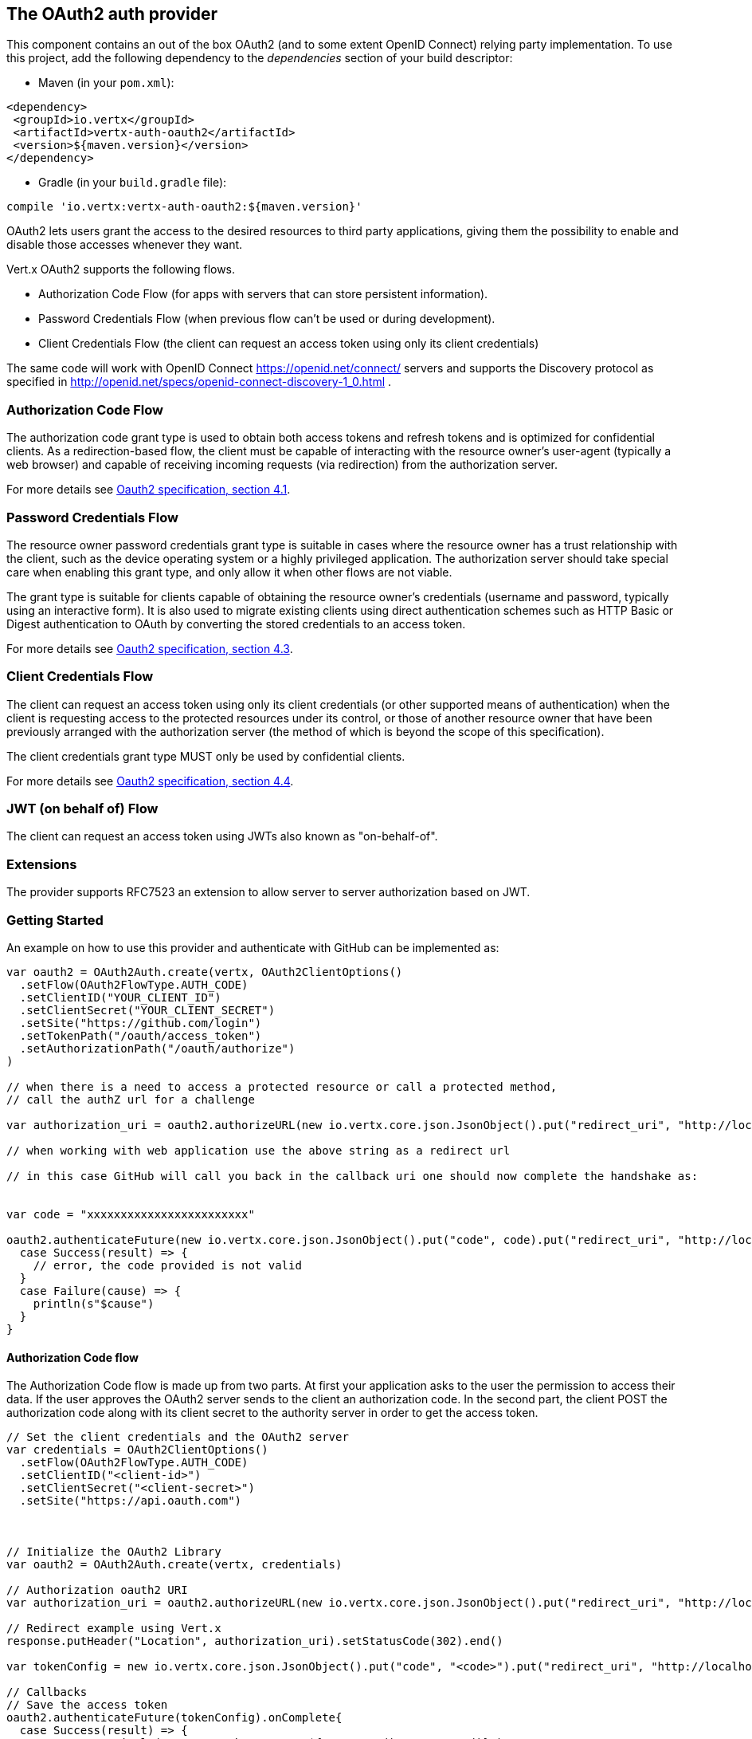 == The OAuth2 auth provider

This component contains an out of the box OAuth2 (and to some extent OpenID Connect) relying party implementation.
To use this project, add the following dependency to the _dependencies_ section of your build descriptor:

* Maven (in your `pom.xml`):

[source,xml,subs="+attributes"]
----
<dependency>
 <groupId>io.vertx</groupId>
 <artifactId>vertx-auth-oauth2</artifactId>
 <version>${maven.version}</version>
</dependency>
----

* Gradle (in your `build.gradle` file):

[source,groovy,subs="+attributes"]
----
compile 'io.vertx:vertx-auth-oauth2:${maven.version}'
----

OAuth2 lets users grant the access to the desired resources to third party applications, giving them the possibility
to enable and disable those accesses whenever they want.

Vert.x OAuth2 supports the following flows.

* Authorization Code Flow (for apps with servers that can store persistent information).
* Password Credentials Flow (when previous flow can't be used or during development).
* Client Credentials Flow (the client can request an access token using only its client credentials)

The same code will work with OpenID Connect https://openid.net/connect/ servers and supports the Discovery protocol
as specified in http://openid.net/specs/openid-connect-discovery-1_0.html .


=== Authorization Code Flow

The authorization code grant type is used to obtain both access tokens and refresh tokens and is optimized for
confidential clients. As a redirection-based flow, the client must be capable of interacting with the resource
owner's user-agent (typically a web browser) and capable of receiving incoming requests (via redirection) from the
authorization server.

For more details see http://tools.ietf.org/html/draft-ietf-oauth-v2-31#section-4.1[Oauth2 specification, section 4.1].

=== Password Credentials Flow

The resource owner password credentials grant type is suitable in cases where the resource owner has a trust
relationship with the client, such as the device operating system or a highly privileged application. The
authorization server should take special care when enabling this grant type, and only allow it when other flows are
not viable.

The grant type is suitable for clients capable of obtaining the resource owner's credentials (username and password,
typically using an interactive form).  It is also used to migrate existing clients using direct authentication
schemes such as HTTP Basic or Digest authentication to OAuth by converting the stored credentials to an access token.

For more details see http://tools.ietf.org/html/draft-ietf-oauth-v2-31#section-4.3[Oauth2 specification, section 4.3].

=== Client Credentials Flow

The client can request an access token using only its client credentials (or other supported means of authentication)
when the client is requesting access to the protected resources under its control, or those of another resource owner
that have been previously arranged with the authorization server (the method of which is beyond the scope of this
specification).

The client credentials grant type MUST only be used by confidential clients.

For more details see http://tools.ietf.org/html/draft-ietf-oauth-v2-31#section-4.4[Oauth2 specification, section 4.4].

=== JWT (on behalf of) Flow

The client can request an access token using JWTs also known as "on-behalf-of".

=== Extensions

The provider supports RFC7523 an extension to allow server to server authorization based on JWT.

=== Getting Started

An example on how to use this provider and authenticate with GitHub can be implemented as:

[source,scala]
----

var oauth2 = OAuth2Auth.create(vertx, OAuth2ClientOptions()
  .setFlow(OAuth2FlowType.AUTH_CODE)
  .setClientID("YOUR_CLIENT_ID")
  .setClientSecret("YOUR_CLIENT_SECRET")
  .setSite("https://github.com/login")
  .setTokenPath("/oauth/access_token")
  .setAuthorizationPath("/oauth/authorize")
)

// when there is a need to access a protected resource or call a protected method,
// call the authZ url for a challenge

var authorization_uri = oauth2.authorizeURL(new io.vertx.core.json.JsonObject().put("redirect_uri", "http://localhost:8080/callback").put("scope", "notifications").put("state", "3(#0/!~"))

// when working with web application use the above string as a redirect url

// in this case GitHub will call you back in the callback uri one should now complete the handshake as:


var code = "xxxxxxxxxxxxxxxxxxxxxxxx"

oauth2.authenticateFuture(new io.vertx.core.json.JsonObject().put("code", code).put("redirect_uri", "http://localhost:8080/callback")).onComplete{
  case Success(result) => {
    // error, the code provided is not valid
  }
  case Failure(cause) => {
    println(s"$cause")
  }
}

----

==== Authorization Code flow

The Authorization Code flow is made up from two parts. At first your application asks to the user the permission to
access their data. If the user approves the OAuth2 server sends to the client an authorization code. In the second
part, the client POST the authorization code along with its client secret to the authority server in order to get the
access token.

[source,scala]
----

// Set the client credentials and the OAuth2 server
var credentials = OAuth2ClientOptions()
  .setFlow(OAuth2FlowType.AUTH_CODE)
  .setClientID("<client-id>")
  .setClientSecret("<client-secret>")
  .setSite("https://api.oauth.com")



// Initialize the OAuth2 Library
var oauth2 = OAuth2Auth.create(vertx, credentials)

// Authorization oauth2 URI
var authorization_uri = oauth2.authorizeURL(new io.vertx.core.json.JsonObject().put("redirect_uri", "http://localhost:8080/callback").put("scope", "<scope>").put("state", "<state>"))

// Redirect example using Vert.x
response.putHeader("Location", authorization_uri).setStatusCode(302).end()

var tokenConfig = new io.vertx.core.json.JsonObject().put("code", "<code>").put("redirect_uri", "http://localhost:3000/callback")

// Callbacks
// Save the access token
oauth2.authenticateFuture(tokenConfig).onComplete{
  case Success(result) => {
    System.err.println(s"Access Token Error: ${res.cause().getMessage()}")
  }
  case Failure(cause) => {
    println(s"$cause")
  }
}

----

==== Password Credentials Flow

This flow is suitable when the resource owner has a trust relationship with the client, such as its computer
operating system or a highly privileged application. Use this flow only when other flows are not viable or when you
need a fast way to test your application.

[source,scala]
----

// Initialize the OAuth2 Library
var oauth2 = OAuth2Auth.create(vertx, OAuth2ClientOptions()
  .setFlow(OAuth2FlowType.PASSWORD)
)

var tokenConfig = new io.vertx.core.json.JsonObject().put("username", "username").put("password", "password")

// Callbacks
// Save the access token
oauth2.authenticateFuture(tokenConfig).onComplete{
  case Success(result) => {
    System.err.println(s"Access Token Error: ${res.cause().getMessage()}")
  }
  case Failure(cause) => {
    println(s"$cause")
  }
}

----

==== Client Credentials Flow

This flow is suitable when client is requesting access to the protected resources under its control.

[source,scala]
----

// Set the client credentials and the OAuth2 server
var credentials = OAuth2ClientOptions()
  .setFlow(OAuth2FlowType.CLIENT)
  .setClientID("<client-id>")
  .setClientSecret("<client-secret>")
  .setSite("https://api.oauth.com")



// Initialize the OAuth2 Library
var oauth2 = OAuth2Auth.create(vertx, credentials)

var tokenConfig = new io.vertx.core.json.JsonObject()

// Callbacks
// Save the access token
oauth2.authenticateFuture(tokenConfig).onComplete{
  case Success(result) => {
    System.err.println(s"Access Token Error: ${res.cause().getMessage()}")
  }
  case Failure(cause) => {
    println(s"$cause")
  }
}

----

=== OpenID Connect Discovery

There is limited support for OpenID Discovery servers. Using OIDC Discovery will simplify the configuration of your
auth module into a single line of code, for example, consider setting up your auth using Google:

[source,scala]
----

OpenIDConnectAuth.discover(vertx, OAuth2ClientOptions()
  .setClientID("clientId")
  .setSite("https://accounts.google.com")
, {
  case Success(result) => {
    // the setup call succeeded.
    // at this moment your auth is ready to use and
    // google signature keys are loaded so tokens can be decoded and verified.
  }
  case Failure(cause) => {
    println(s"$cause")
  }
})

----

Behind the scenes a couple of actions are performed:

1. HTTP get request to the `.well-known/openid-configuration` resource
2. Validation of the response `issuer` field as mandated by the spec (the issuer value must match the request one)
3. If the JWK uri is present, keys are loaded from the server and added to the auth keychain
4. the auth module is configure and returned to the user.

A couple of well known OpenID Connect Discovery providers are:

* Keycloak: `http://keycloakhost:keycloakport/auth/realms/{realm}`
* Google: `https://accounts.google.com`
* SalesForce: `https://login.salesforce.com`
* Microsoft: `https://login.windows.net/common`

This and the given `client id` is enough to configure your auth provider object.

=== User object

When a token expires we need to refresh it. OAuth2 offers the AccessToken class that add a couple of useful methods
to refresh the access token when it is expired.

[source,scala]
----
// Check if the token is expired. If expired it is refreshed.
if (user.expired()) {
  // Callbacks
  oauth2.refreshFuture(user).onComplete{
    case Success(result) => {
      // success
    }
    case Failure(cause) => {
      println(s"$cause")
    }
  }
}

----

When you've done with the token or you want to log out, you can revoke the access token and refresh token.

[source,scala]
----
// Revoke only the access token
oauth2.revokeFuture(user, "access_token").onComplete{
  case Success(result) => println("Success")
  case Failure(cause) => println("Failure")
}

----

=== Example configuration for common OAuth2 providers

For convenience there are several helpers to assist your with your configuration. Currently we provide:

* Azure Active Directory `link:../../scaladocs/io/vertx/scala/ext/auth/oauth2/providers/AzureADAuth.html[AzureADAuth]`
* Box.com `link:../../scaladocs/io/vertx/scala/ext/auth/oauth2/providers/BoxAuth.html[BoxAuth]`
* Dropbox `link:../../scaladocs/io/vertx/scala/ext/auth/oauth2/providers/DropboxAuth.html[DropboxAuth]`
* Facebook `link:../../scaladocs/io/vertx/scala/ext/auth/oauth2/providers/FacebookAuth.html[FacebookAuth]`
* Foursquare `link:../../scaladocs/io/vertx/scala/ext/auth/oauth2/providers/FoursquareAuth.html[FoursquareAuth]`
* Github `link:../../scaladocs/io/vertx/scala/ext/auth/oauth2/providers/GithubAuth.html[GithubAuth]`
* Google `link:../../scaladocs/io/vertx/scala/ext/auth/oauth2/providers/GoogleAuth.html[GoogleAuth]`
* Instagram `link:../../scaladocs/io/vertx/scala/ext/auth/oauth2/providers/InstagramAuth.html[InstagramAuth]`
* Keycloak `link:../../scaladocs/io/vertx/scala/ext/auth/oauth2/providers/KeycloakAuth.html[KeycloakAuth]`
* LinkedIn `link:../../scaladocs/io/vertx/scala/ext/auth/oauth2/providers/LinkedInAuth.html[LinkedInAuth]`
* Mailchimp `link:../../scaladocs/io/vertx/scala/ext/auth/oauth2/providers/MailchimpAuth.html[MailchimpAuth]`
* Salesforce `link:../../scaladocs/io/vertx/scala/ext/auth/oauth2/providers/SalesforceAuth.html[SalesforceAuth]`
* Shopify `link:../../scaladocs/io/vertx/scala/ext/auth/oauth2/providers/ShopifyAuth.html[ShopifyAuth]`
* Soundcloud `link:../../scaladocs/io/vertx/scala/ext/auth/oauth2/providers/SoundcloudAuth.html[SoundcloudAuth]`
* Stripe `link:../../scaladocs/io/vertx/scala/ext/auth/oauth2/providers/StripeAuth.html[StripeAuth]`
* Twitter `link:../../scaladocs/io/vertx/scala/ext/auth/oauth2/providers/TwitterAuth.html[TwitterAuth]`

==== JBoss Keycloak

When using this Keycloak the provider has knowledge on how to parse access tokens and extract grants from inside.
This information is quite valuable since it allows to do authorization at the API level, for example:

[source,scala]
----
// you would get this config from the keycloak admin console
var keycloakJson = new io.vertx.core.json.JsonObject().put("realm", "master").put("realm-public-key", "MIIBIjANBgkqhk...wIDAQAB").put("auth-server-url", "http://localhost:9000/auth").put("ssl-required", "external").put("resource", "frontend").put("credentials", new io.vertx.core.json.JsonObject().put("secret", "2fbf5e18-b923-4a83-9657-b4ebd5317f60"))

// Initialize the OAuth2 Library
var oauth2 = KeycloakAuth.create(vertx, OAuth2FlowType.PASSWORD, keycloakJson)

// first get a token (authenticate)
oauth2.authenticateFuture(new io.vertx.core.json.JsonObject().put("username", "user").put("password", "secret")).onComplete{
  case Success(result) => {
    // error handling...
  }
  case Failure(cause) => {
    println(s"$cause")
  }
}

----

We also provide a helper class for Keycloak so that we can we can easily retrieve decoded token and some necessary
data (e.g. `preferred_username`) from the Keycloak principal. For example:

[source,scala]
----
// you can get the decoded `id_token` from the Keycloak principal
var idToken = user.principal().getValue("idToken")

// you can also retrieve some properties directly from the Keycloak principal
// e.g. `preferred_username`
var username = user.principal().getValue("preferred_username")

----

Please remember that Keycloak **does** implement OpenID Connect, so you can configure it just by using it's discovery url:

[source,scala]
----

OpenIDConnectAuth.discover(vertx, OAuth2ClientOptions()
  .setClientID("clientId")
  .setTenant("your_realm")
  .setSite("http://server:port/auth/realms/{tenant}")
, {
  case Success(result) => {
    // the setup call succeeded.
    // at this moment your auth is ready to use and
    // google signature keys are loaded so tokens can be decoded and verified.
  }
  case Failure(cause) => {
    println(s"$cause")
  }
})

----

Since you can deploy your Keycloak server anywhere, just replace `server:port` with the correct value and the `your_realm`
value with your application realm.

==== Google Server to Server

The provider also supports Server to Server or the RFC7523 extension. This is a feature present on Google with their
service account.

=== Token Introspection

Tokens can be introspected in order to assert that they are still valid. Although there is RFC7662 for this purpose
not many providers implement it. Instead there are variations also known as `TokenInfo` end points. The OAuth2
provider will accept both end points as a configuration. Currently we are known to work with `Google` and `Keycloak`.

Token introspection assumes that tokens are opaque, so they need to be validated on the provider server. Every time a
token is validated it requires a round trip to the provider. Introspection can be performed at the OAuth2 level or at
the User level:

[source,scala]
----
// OAuth2Auth level
oauth2.authenticateFuture(new io.vertx.core.json.JsonObject().put("access_token", "opaque string")).onComplete{
  case Success(result) => {
    // token is valid!
    var accessToken = result
  }
  case Failure(cause) => println("Failure")
}

// User level
oauth2.authenticateFuture(user.principal()).onComplete{
  case Success(result) => {
    // Token is valid!
  }
  case Failure(cause) => println("Failure")
}

----

=== Verifying JWT tokens

We've just covered how to introspect a token however when dealing with JWT tokens one can reduce the amount of trips
to the provider server thus enhancing your overall response times. In this case tokens will be verified using the
JWT protocol at your application side only. Verifying JWT tokens is cheaper and offers better performance, however
due to the stateless nature of JWTs it is not possible to know if a user is logged out and a token is invalid. For
this specific case one needs to use the token introspection if the provider supports it.

[source,scala]
----
// OAuth2Auth level
oauth2.decodeTokenFuture("jwt-token").onComplete{
  case Success(result) => {
    // token is valid!
    var accessToken = result
  }
  case Failure(cause) => println("Failure")
}

----

Until now we covered mostly authentication, although the implementation is relying party (that means that the real
authentication happens somewhere else), there is more you can do with the handler. For example you can also do
authorization if the provider is known to support JSON web tokens. This is a common feature if your provider is a
OpenId Connect provider or if the provider does support `access_token`s as JWTs.

Such provider is Keycloak that is a OpenId Connect implementation. In that case you will be able to perform
authorization in a very easy way.

== Role Based Access Control

OAuth2 is an AuthN protocol, however OpenId Connect adds JWTs to the token format which means that AuthZ can be encoded
at the token level. Currently there are 2 known JWT AuthZ known formats:

* Keycloak
* MicroProfile JWT 1.1 spec (from the auth-jwt module)

=== Keycloak JWT

Given that Keycloak does provide `JWT` access_tokens one can authorize at two distinct levels:

* role
* authority

To distinct the two, the auth provider follows the same recommendations from the base user class, i.e.: use the`:` as
a separator for the two. It should be noted that both role and authorities do not need to be together, in the most
simple case an authority is enough.

In order to map to keycloak's token format the following checks are performed:

1. If no role is provided, it is assumed to the the provider realm name
2. If the role is `realm` then the lookup happens in `realm_access` list
3. If a role is provided then the lookup happends in the `resource_access` list under the role name

==== Check for a specific authorities

Here is one example how you can perform authorization after the user has been loaded from the oauth2 handshake, for
example you want to see if the user can `print` in the current application:

[source,scala]
----
// in this case it is assumed that the role is the current application
if (PermissionBasedAuthorization.create("print").match(user)) {
  // Yes the user can print
}

----

However this is quite specific, you might want to verify if the user can `add-user` to the whole system (the realm):

[source,scala]
----
// the resource is "realm"
// the authority is "add-user"
if (PermissionBasedAuthorization.create("add-user").setResource("realm").match(user)) {
  // Yes the user can add users to the application
}

----

Or if the user can access the `year-report` in the `finance` department:

[source,scala]
----
// the role is "finance"
// the authority is "year-report"
if (PermissionBasedAuthorization.create("year-report").setResource("finance").match(user)) {
  // Yes the user can access the year report from the finance department
}

----

=== MicroProfile JWT 1.1 spec

Another format in the form of a spec is the MP-JWT 1.1. This spec defines a JSON array of strings under the property
name `groups` that define the "groups" the token has an authority over.

In order to use this spec to assert AuthZ use the `link:../../scaladocs/io/vertx/scala/ext/auth/authorization/AuthorizationProvider.html[AuthorizationProvider]` factory
provided on the `auth-jwt` module.


== Token Management

=== Check if it is expired

Tokens are usually fetched from the server and cached, in this case when used later they might have already expired
and be invalid, you can verify if the token is still valid like this:

[source,scala]
----
// internal validation against, expiration date
var isExpired = user.expired()

----

This call is totally offline, it could still happen that the Oauth2 server invalidated your token but you get a non
expired token result. The reason behind this is that the expiration is checked against the token expiration dates,
not before date and such values.

=== Refresh token

There are times you know the token is about to expire and would like to avoid to redirect the user again to the login
screen. In this case you can refresh the token. To refresh a token you need to have already a user and call:

[source,scala]
----
oauth2.refreshFuture(user).onComplete{
  case Success(result) => {
    // the refresh call succeeded
  }
  case Failure(cause) => {
    println(s"$cause")
  }
}

----

=== Revoke token

Since tokens can be shared across various applications you might want to disallow the usage of the current token by
any application. In order to do this one needs to revoke the token against the Oauth2 server:

[source,scala]
----
oauth2.revokeFuture(user, "access_token").onComplete{
  case Success(result) => {
    // the refresh call succeeded
  }
  case Failure(cause) => {
    println(s"$cause")
  }
}

----

It is important to note that this call requires a token type. The reason is because some providers will return more
than one token e.g.:

* id_token
* refresh_token
* access_token

So one needs to know what token to invalidate. It should be obvious that if you invalidate the `refresh_token` you're
still logged in but you won't be able to refresh anymore, which means that once the token expires you need to redirect
the user again to the login page.

=== Introspect

Introspect a token is similar to a expiration check, however one needs to note that this check is fully online. This
means that the check happens on the OAuth2 server.

[source,scala]
----
oauth2.authenticateFuture(user.principal()).onComplete{
  case Success(result) => {
    // the introspection call succeeded
  }
  case Failure(cause) => {
    println(s"$cause")
  }
}

----

Important note is that even if the `expired()` call is `true` the return from the `introspect` call can still be an
error. This is because the OAuth2 might have received a request to invalidate the token or a loggout in between.

=== Logging out

Logging out is not a `Oauth2` feature but it is present on `OpenID Connect` and most providers do support some sort
of logging out. This provider also covers this area if the configuration is enough to let it make the call. For the
user this is as simple as:

[source,scala]
----
user.logoutFuture().onComplete{
  case Success(result) => {
    // the logout call succeeded
  }
  case Failure(cause) => {
    println(s"$cause")
  }
}

----